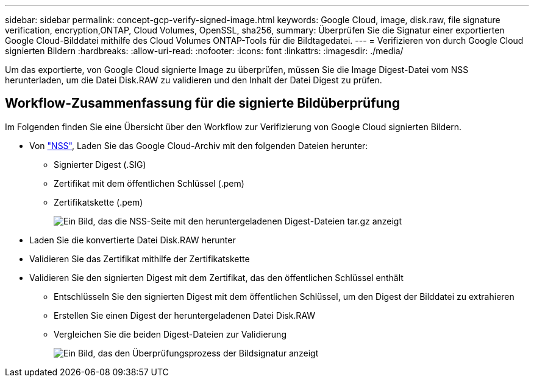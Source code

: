 ---
sidebar: sidebar 
permalink: concept-gcp-verify-signed-image.html 
keywords: Google Cloud, image, disk.raw, file signature verification, encryption,ONTAP, Cloud Volumes, OpenSSL, sha256, 
summary: Überprüfen Sie die Signatur einer exportierten Google Cloud-Bilddatei mithilfe des Cloud Volumes ONTAP-Tools für die Bildtagedatei. 
---
= Verifizieren von durch Google Cloud signierten Bildern
:hardbreaks:
:allow-uri-read: 
:nofooter: 
:icons: font
:linkattrs: 
:imagesdir: ./media/


[role="lead"]
Um das exportierte, von Google Cloud signierte Image zu überprüfen, müssen Sie die Image Digest-Datei vom NSS herunterladen, um die Datei Disk.RAW zu validieren und den Inhalt der Datei Digest zu prüfen.



== Workflow-Zusammenfassung für die signierte Bildüberprüfung

Im Folgenden finden Sie eine Übersicht über den Workflow zur Verifizierung von Google Cloud signierten Bildern.

* Von https://mysupport.netapp.com/site/products/all/details/cloud-volumes-ontap/downloads-tab["NSS"^], Laden Sie das Google Cloud-Archiv mit den folgenden Dateien herunter:
+
** Signierter Digest (.SIG)
** Zertifikat mit dem öffentlichen Schlüssel (.pem)
** Zertifikatskette (.pem)
+
image:screenshot_cloud_volumes_ontap_tar.gz.png["Ein Bild, das die NSS-Seite mit den heruntergeladenen Digest-Dateien tar.gz anzeigt"]



* Laden Sie die konvertierte Datei Disk.RAW herunter
* Validieren Sie das Zertifikat mithilfe der Zertifikatskette
* Validieren Sie den signierten Digest mit dem Zertifikat, das den öffentlichen Schlüssel enthält
+
** Entschlüsseln Sie den signierten Digest mit dem öffentlichen Schlüssel, um den Digest der Bilddatei zu extrahieren
** Erstellen Sie einen Digest der heruntergeladenen Datei Disk.RAW
** Vergleichen Sie die beiden Digest-Dateien zur Validierung
+
image:graphic_azure_check_signature.png["Ein Bild, das den Überprüfungsprozess der Bildsignatur anzeigt"]




